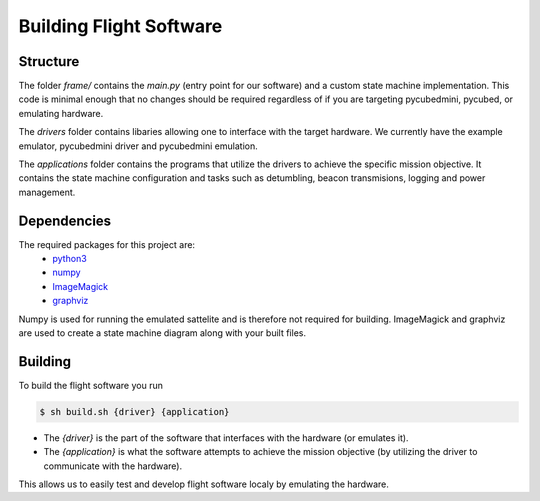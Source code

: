 Building Flight Software
========================

.. _Structure:
.. _Dependencies:
.. _Building:

Structure
------------
The folder `frame/` contains the `main.py` (entry point for our software) and a custom state machine implementation.
This code is minimal enough that no changes should be required regardless of if you are targeting pycubedmini, pycubed, or emulating hardware.

The `drivers` folder contains libaries allowing one to interface with the target hardware.
We currently have the example emulator, pycubedmini driver and pycubedmini emulation. 

The `applications` folder contains the programs that utilize the drivers to achieve the specific mission objective. 
It contains the state machine configuration and tasks such as detumbling, beacon transmisions, logging and power management.

Dependencies 
------------

The required packages for this project are:
   - `python3 <https://python.org>`_
   - `numpy <https://www.numpy.org/>`_
   - `ImageMagick <https://www.imagemagick.org/>`_
   - `graphviz <https://www.graphviz.org/>`_

Numpy is used for running the emulated sattelite and is therefore not required for building.
ImageMagick and graphviz are used to create a state machine diagram along with your built files.

Building
------------

To build the flight software you run

.. code-block:: console

   $ sh build.sh {driver} {application}

* The `{driver}` is the part of the software that interfaces with the hardware (or emulates it).
* The `{application}` is what the software attempts to achieve the mission objective (by utilizing the driver to communicate with the hardware).

This allows us to easily test and develop flight software localy by emulating the hardware.

